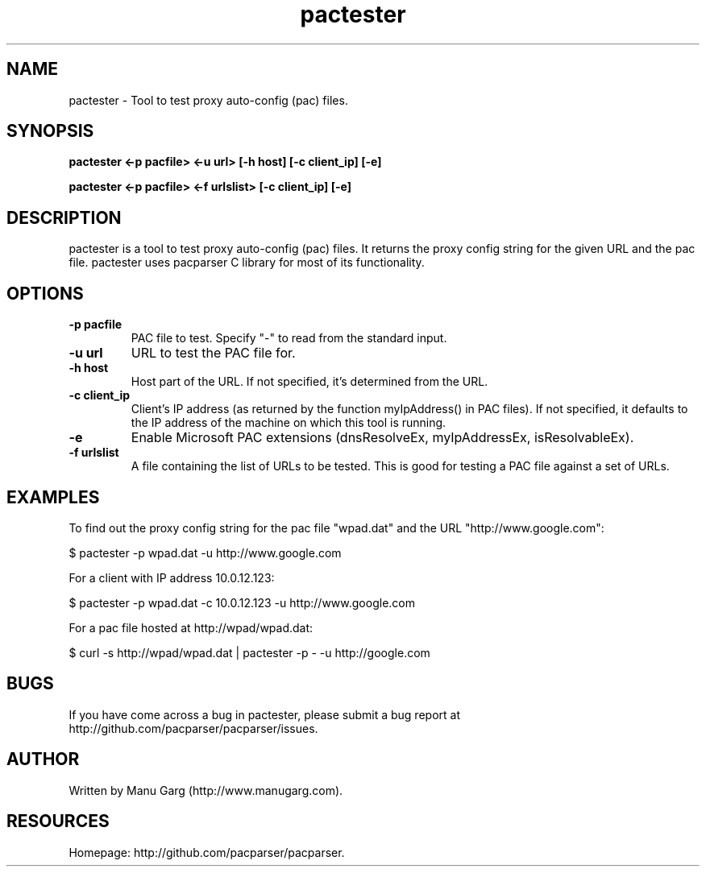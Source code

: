 .TH "pactester" "1" "" "" ""
.SH "NAME"
pactester \- Tool to test proxy auto\-config (pac) files.
.SH "SYNOPSIS"
.B pactester <\-p pacfile> <\-u url> [\-h host] [\-c client_ip] [\-e]
.PP 
.B pactester <\-p pacfile> <\-f urlslist> [\-c client_ip] [\-e]
.SH "DESCRIPTION"
pactester is a tool to test proxy auto\-config (pac) files. It returns the
proxy config string for the given URL and the pac file. pactester uses
pacparser C library for most of its functionality.
.SH "OPTIONS"
.TP 
.B \-p pacfile
PAC file to test. Specify "-" to read from the standard input.
.TP 
.B \-u url
URL to test the PAC file for.
.TP 
.B \-h host
Host part of the URL. If not specified, it's determined from the URL.
.TP 
.B \-c client_ip
Client's IP address (as returned by the function myIpAddress() in PAC files).
If not specified, it defaults to the IP address of the machine on which
this tool is running.
.TP 
.B \-e
Enable Microsoft PAC extensions (dnsResolveEx, myIpAddressEx, isResolvableEx).
.TP 
.B \-f urlslist
A file containing the list of URLs to be tested. This is good for testing a PAC file against a set of URLs.
.SH "EXAMPLES"
.PP 
To find out the proxy config string for the pac file "wpad.dat" and the URL
"http://www.google.com":
.PP 
$ pactester \-p wpad.dat \-u http://www.google.com

For a client with IP address 10.0.12.123:
.PP 
$ pactester \-p wpad.dat \-c 10.0.12.123 \-u http://www.google.com

For a pac file hosted at http://wpad/wpad.dat:
.PP 
$ curl \-s http://wpad/wpad.dat | pactester \-p \- \-u http://google.com
.SH "BUGS"
If you have come across a bug in pactester, please submit a bug report at
http://github.com/pacparser/pacparser/issues.
.SH "AUTHOR"
Written by Manu Garg (http://www.manugarg.com).
.SH "RESOURCES"
Homepage: http://github.com/pacparser/pacparser.

